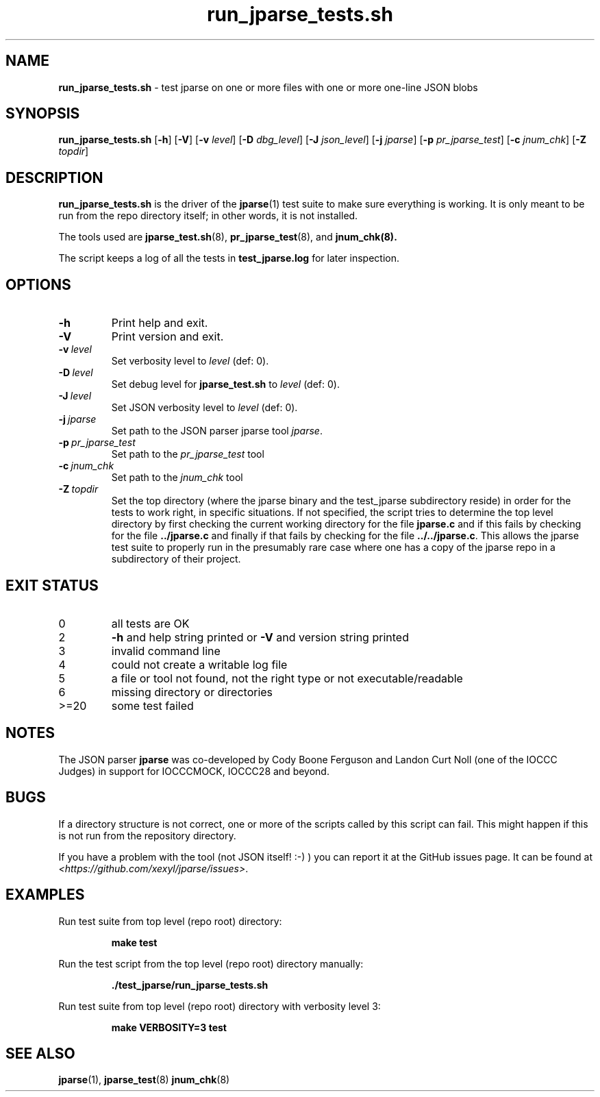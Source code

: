 .\" section 8 man page for run_jparse_tests.sh
.\"
.\" This man page was first written by Cody Boone Ferguson 12 October
.\" 2024 for the jparse repo.
.\"
.\" Humour impairment is not virtue nor is it a vice, it's just plain
.\" wrong: almost as wrong as JSON spec mis-features and C++ obfuscation! :-)
.\"
.\" "Share and Enjoy!"
.\"     --  Sirius Cybernetics Corporation Complaints Division, JSON spec department. :-)
.\"
.TH run_jparse_tests.sh 8 "12 October 2024" "run_jparse_tests.sh" "jparse tools"
.SH NAME
.B run_jparse_tests.sh
\- test jparse on one or more files with one or more one\-line JSON blobs
.SH SYNOPSIS
.B run_jparse_tests.sh
.RB [\| \-h \|]
.RB [\| \-V \|]
.RB [\| \-v
.IR level \|]
.RB [\| \-D
.IR dbg_level \|]
.RB [\| \-J
.IR json_level \|]
.RB [\| \-j
.IR jparse \|]
.RB [\| \-p
.IR pr_jparse_test \|]
.RB [\| \-c
.IR jnum_chk \|]
.RB [\| \-Z
.IR topdir \|]
.SH DESCRIPTION
.B run_jparse_tests.sh
is the driver of the
.BR jparse (1)
test suite
to make sure everything is working.
It is only meant to be run from the repo directory itself; in other words, it is not installed.
.PP
The tools used are
.BR jparse_test.sh (8),
.BR pr_jparse_test (8),
and
.BR jnum_chk(8).
.PP
The script keeps a log of all the tests in
.BR test_jparse.log
for later inspection.
.SH OPTIONS
.TP
.B \-h
Print help and exit.
.TP
.B \-V
Print version and exit.
.TP
.BI \-v\  level
Set verbosity level to
.IR level
(def: 0).
.TP
.BI \-D\  level
Set debug level for
.B jparse_test.sh
to
.IR level
(def: 0).
.TP
.BI \-J\  level
Set JSON verbosity level to
.IR level
(def: 0).
.TP
.BI \-j\  jparse
Set path to the JSON parser jparse tool
.IR jparse .
.TP
.BI \-p\  pr_jparse_test
Set path to the
.I pr_jparse_test
tool
.TP
.BI \-c\  jnum_chk
Set path to the
.I jnum_chk
tool
.TP
.BI \-Z\  topdir
Set the top directory (where the jparse binary and the test_jparse subdirectory reside) in order for the tests to work right, in specific situations.
If not specified, the script tries to determine the top level directory by first checking the current working directory for the file
.B jparse.c
and if this fails by checking for the file
.B ../jparse.c
and finally if that fails by checking for the file
.BR ../../jparse.c .
This allows the jparse test suite to properly run in the presumably rare case where one has a copy of the jparse repo in a subdirectory of their project.
.SH EXIT STATUS
.TP
0
all tests are OK
.TQ
2
.B \-h
and help string printed or
.B \-V
and version string printed
.TQ
3
invalid command line
.TQ
4
could not create a writable log file
.TQ
5
a file or tool not found, not the right type or not executable/readable
.TQ
6
missing directory or directories
.TQ
>=20
some test failed
.SH NOTES
The JSON parser
.B jparse
was co\-developed by Cody Boone Ferguson and Landon Curt Noll (one of the IOCCC Judges) in support for IOCCCMOCK, IOCCC28 and beyond.
.SH BUGS
.PP
If a directory structure is not correct, one or more of the scripts called by this script can fail.
This might happen if this is not run from the repository directory.
.PP
If you have a problem with the tool (not JSON itself! :\-) ) you can report it at the GitHub issues page.
It can be found at
.br
.IR \<https://github.com/xexyl/jparse/issues\> .
.SH EXAMPLES
.PP
Run test suite from top level (repo root) directory:
.sp
.RS
.ft B
 make test
.ft R
.RE
.PP
Run the test script from the top level (repo root) directory manually:
.sp
.RS
.ft B
 ./test_jparse/run_jparse_tests.sh
.ft R
.RE
.PP
Run test suite from top level (repo root) directory with verbosity level 3:
.sp
.RS
.ft B
 make VERBOSITY=3 test
.ft R
.RE
.SH SEE ALSO
.BR jparse (1),
.BR jparse_test (8)
.BR jnum_chk (8)
